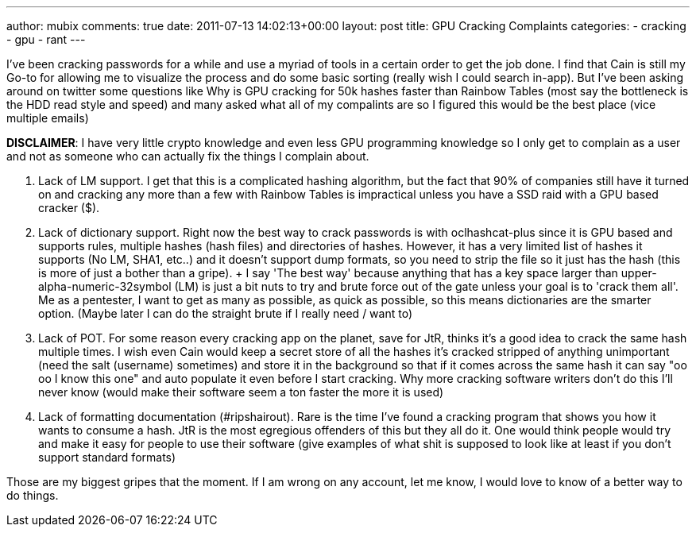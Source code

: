 ---
author: mubix
comments: true
date: 2011-07-13 14:02:13+00:00
layout: post
title: GPU Cracking Complaints
categories:
- cracking
- gpu
- rant
---

I've been cracking passwords for a while and use a myriad of tools in a certain order to get the job done. I find that Cain is still my Go-to for allowing me to visualize the process and do some basic sorting (really wish I could search in-app). But I've been asking around on twitter some questions like Why is GPU cracking for 50k hashes faster than Rainbow Tables (most say the bottleneck is the HDD read style and speed) and many asked what all of my compalints are so I figured this would be the best place (vice multiple emails)

**DISCLAIMER**: I have very little crypto knowledge and even less GPU programming knowledge so I only get to complain as a user and not as someone who can actually fix the things I complain about.

1. Lack of LM support. I get that this is a complicated hashing algorithm, but the fact that 90% of companies still have it turned on and cracking any more than a few with Rainbow Tables is impractical unless you have a SSD raid with a GPU based cracker ($$$$$).
2. Lack of dictionary support. Right now the best way to crack passwords is with oclhashcat-plus since it is GPU based and supports rules, multiple hashes (hash files) and directories of hashes. However, it has a very limited list of hashes it supports (No LM, SHA1, etc..) and it doesn't support dump formats, so you need to strip the file so it just has the hash (this is more of just a bother than a gripe).
    + I say 'The best way' because anything that has a key space larger than upper-alpha-numeric-32symbol (LM) is just a bit nuts to try and brute force out of the gate unless your goal is to 'crack them all'. Me as a pentester, I want to get as many as possible, as quick as possible, so this means dictionaries are the smarter option. (Maybe later I can do the straight brute if I really need / want to)
3. Lack of POT. For some reason every cracking app on the planet, save for JtR, thinks it's a good idea to crack the same hash multiple times. I wish even Cain would keep a secret store of all the hashes it's cracked stripped of anything unimportant (need the salt (username) sometimes) and store it in the background so that if it comes across the same hash it can say "oo oo I know this one" and auto populate it even before I start cracking. Why more cracking software writers don't do this I'll never know (would make their software seem a ton faster the more it is used)
4. Lack of formatting documentation (#ripshairout). Rare is the time I've found a cracking program that shows you how it wants to consume a hash. JtR is the most egregious offenders of this but they all do it. One would think people would try and make it easy for people to use their software (give examples of what shit is supposed to look like at least if you don't support standard formats)

Those are my biggest gripes that the moment. If I am wrong on any account, let me know, I would love to know of a better way to do things.
